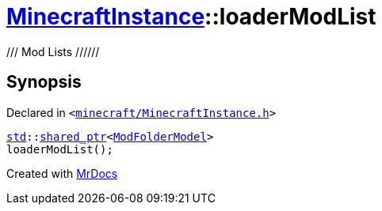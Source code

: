[#MinecraftInstance-loaderModList]
= xref:MinecraftInstance.adoc[MinecraftInstance]::loaderModList
:relfileprefix: ../
:mrdocs:


&sol;&sol;&sol;  Mod Lists  &sol;&sol;&sol;&sol;&sol;&sol;



== Synopsis

Declared in `&lt;https://github.com/PrismLauncher/PrismLauncher/blob/develop/minecraft/MinecraftInstance.h#L113[minecraft&sol;MinecraftInstance&period;h]&gt;`

[source,cpp,subs="verbatim,replacements,macros,-callouts"]
----
xref:std.adoc[std]::xref:std/shared_ptr.adoc[shared&lowbar;ptr]&lt;xref:ModFolderModel.adoc[ModFolderModel]&gt;
loaderModList();
----



[.small]#Created with https://www.mrdocs.com[MrDocs]#
